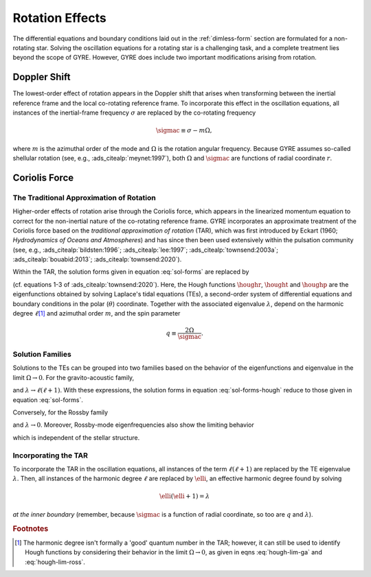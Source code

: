 .. _rot-effects:

Rotation Effects
================

The differential equations and boundary conditions laid out in the
:ref:`dimless-form` section are formulated for a non-rotating
star. Solving the oscillation equations for a rotating star is a
challenging task, and a complete treatment lies beyond the scope of
GYRE. However, GYRE does include two important modifications arising
from rotation.

Doppler Shift
-------------

The lowest-order effect of rotation appears in the Doppler shift that
arises when transforming between the inertial reference frame and the
local co-rotating reference frame. To incorporate this effect in the
oscillation equations, all instances of the inertial-frame frequency
:math:`\sigma` are replaced by the co-rotating frequency

.. math::

   \sigmac \equiv \sigma - m \Omega,

where :math:`m` is the azimuthal order of the mode and :math:`\Omega`
is the rotation angular frequency. Because GYRE assumes so-called
shellular rotation (see, e.g., :ads_citealp:`meynet:1997`), both
:math:`\Omega` and :math:`\sigmac` are functions of radial coordinate
:math:`r`.

Coriolis Force
--------------

The Traditional Approximation of Rotation
~~~~~~~~~~~~~~~~~~~~~~~~~~~~~~~~~~~~~~~~~

Higher-order effects of rotation arise through the Coriolis force,
which appears in the linearized momentum equation to correct for the
non-inertial nature of the co-rotating reference frame. GYRE
incorporates an approximate treatment of the Coriolis force based on
the `traditional approximation of rotation` (TAR), which was first
introduced by Eckart (1960; `Hydrodynamics of Oceans and Atmospheres`)
and has since then been used extensively within the pulsation
community (see, e.g., :ads_citealp:`bildsten:1996`;
:ads_citealp:`lee:1997`; :ads_citealp:`townsend:2003a`;
:ads_citealp:`bouabid:2013`; :ads_citealp:`townsend:2020`).

Within the TAR, the solution forms given in equation :eq:`sol-forms`
are replaced by

.. math::
   :label: sol-forms-hough

   \begin{aligned}
   \xir(r,\theta,\phi;t) &= \operatorname{Re} \left[ \sqrt{4\pi} \, \txir(r) \, \houghr(\theta) \, \exp(\ii m \phi -\ii \sigma t) \right], \\
   \xit(r,\theta,\phi;t) &= \operatorname{Re} \left[ \sqrt{4\pi} \, \txih(r) \, \frac{\hought(\theta)}{\sin\theta} \, \exp(\ii m \phi -\ii \sigma t) \right], \\
   \xip(r,\theta,\phi;t) &= \operatorname{Re} \left[ \sqrt{4\pi} \, \txih(r) \, \frac{\houghp(\theta)}{\ii \sin\theta} \, \exp(\ii m \phi -\ii \sigma t) \right], \\
   f'(r,\theta,\phi;t) &= \operatorname{Re} \left[ \sqrt{4\pi} \, \tf'(r) \, \houghr(\theta) \, \exp(\ii m \phi -\ii \sigma t) \right]
   \end{aligned}

(cf. equations 1-3 of :ads_citealp:`townsend:2020`). Here, the Hough
functions :math:`\houghr`, :math:`\hought` and :math:`\houghp` are the
eigenfunctions obtained by solving Laplace's tidal equations (TEs), a
second-order system of differential equations and boundary conditions
in the polar (:math:`\theta`) coordinate. Together with the associated
eigenvalue :math:`\lambda`, depend on the harmonic degree
:math:`\ell`\ [#harmonic-deg]_ and azimuthal order :math:`m`, and the
spin parameter

.. math::

   q \equiv \frac{2 \Omega}{\sigmac}.

Solution Families
~~~~~~~~~~~~~~~~~

Solutions to the TEs can be grouped into two families based on the
behavior of the eigenfunctions and eigenvalue in the limit :math:`\Omega
\rightarrow 0`. For the gravito-acoustic family,

.. math::
   :label: hough-lim-ga

   \left.
   \begin{aligned}
   \houghr(\theta) \ \rightarrow & \ Y^{m}_{\ell}(\theta,0) \\
   \hought(\theta) \ \rightarrow & \ \sin\theta \pderiv{}{\theta} Y^{m}_{\ell}(\theta,0) \\
   \houghp(\theta) \ \rightarrow & \ - m Y^{m}_{\ell}(\theta,0)
   \end{aligned}
   \right\}
   \quad
   \text{as } \Omega \rightarrow 0.

and :math:`\lambda \rightarrow \ell(\ell+1)`. With these expressions,
the solution forms in equation :eq:`sol-forms-hough` reduce to those
given in equation :eq:`sol-forms`.

Conversely, for the Rossby family

.. math::
   :label: hough-lim-ross

   \left.
   \begin{aligned}
   \houghr(\theta) \ \rightarrow & \ 0 \\
   \hought(\theta) \ \rightarrow & \ m Y^{m}_{\ell}(\theta,0) \\
   \houghp(\theta) \ \rightarrow & \ - \sin\theta \pderiv{}{\theta} Y^{m}_{\ell}(\theta,0)
   \end{aligned}
   \right\}
   \quad
   \text{as } \Omega \rightarrow 0.

and :math:`\lambda \rightarrow 0`. Moreover, Rossby-mode
eigenfrequencies also show the limiting behavior

.. math::
   :label: ross-freq

   \sigmac = \frac{2 m \Omega}{\ell(\ell+1)}
   \quad
   \text{as } \Omega \rightarrow 0,

which is independent of the stellar structure.

Incorporating the TAR
~~~~~~~~~~~~~~~~~~~~~

To incorporate the TAR in the oscillation equations, all instances of
the term :math:`\ell(\ell+1)` are replaced by the TE eigenvalue
:math:`\lambda`. Then, all instances of the harmonic degree
:math:`\ell` are replaced by :math:`\elli`, an effective harmonic
degree found by solving

.. math::

   \elli(\elli+1) = \lambda

`at the inner boundary` (remember, because :math:`\sigmac` is a
function of radial coordinate, so too are :math:`q` and
:math:`\lambda`).

.. rubric:: Footnotes

.. [#harmonic-deg] The harmonic degree isn't formally a 'good' quantum
                   number in the TAR; however, it can still be used to
                   identify Hough functions by considering their
                   behavior in the limit :math:`\Omega \rightarrow 0`,
                   as given in eqns :eq:`hough-lim-ga` and
                   :eq:`hough-lim-ross`.
